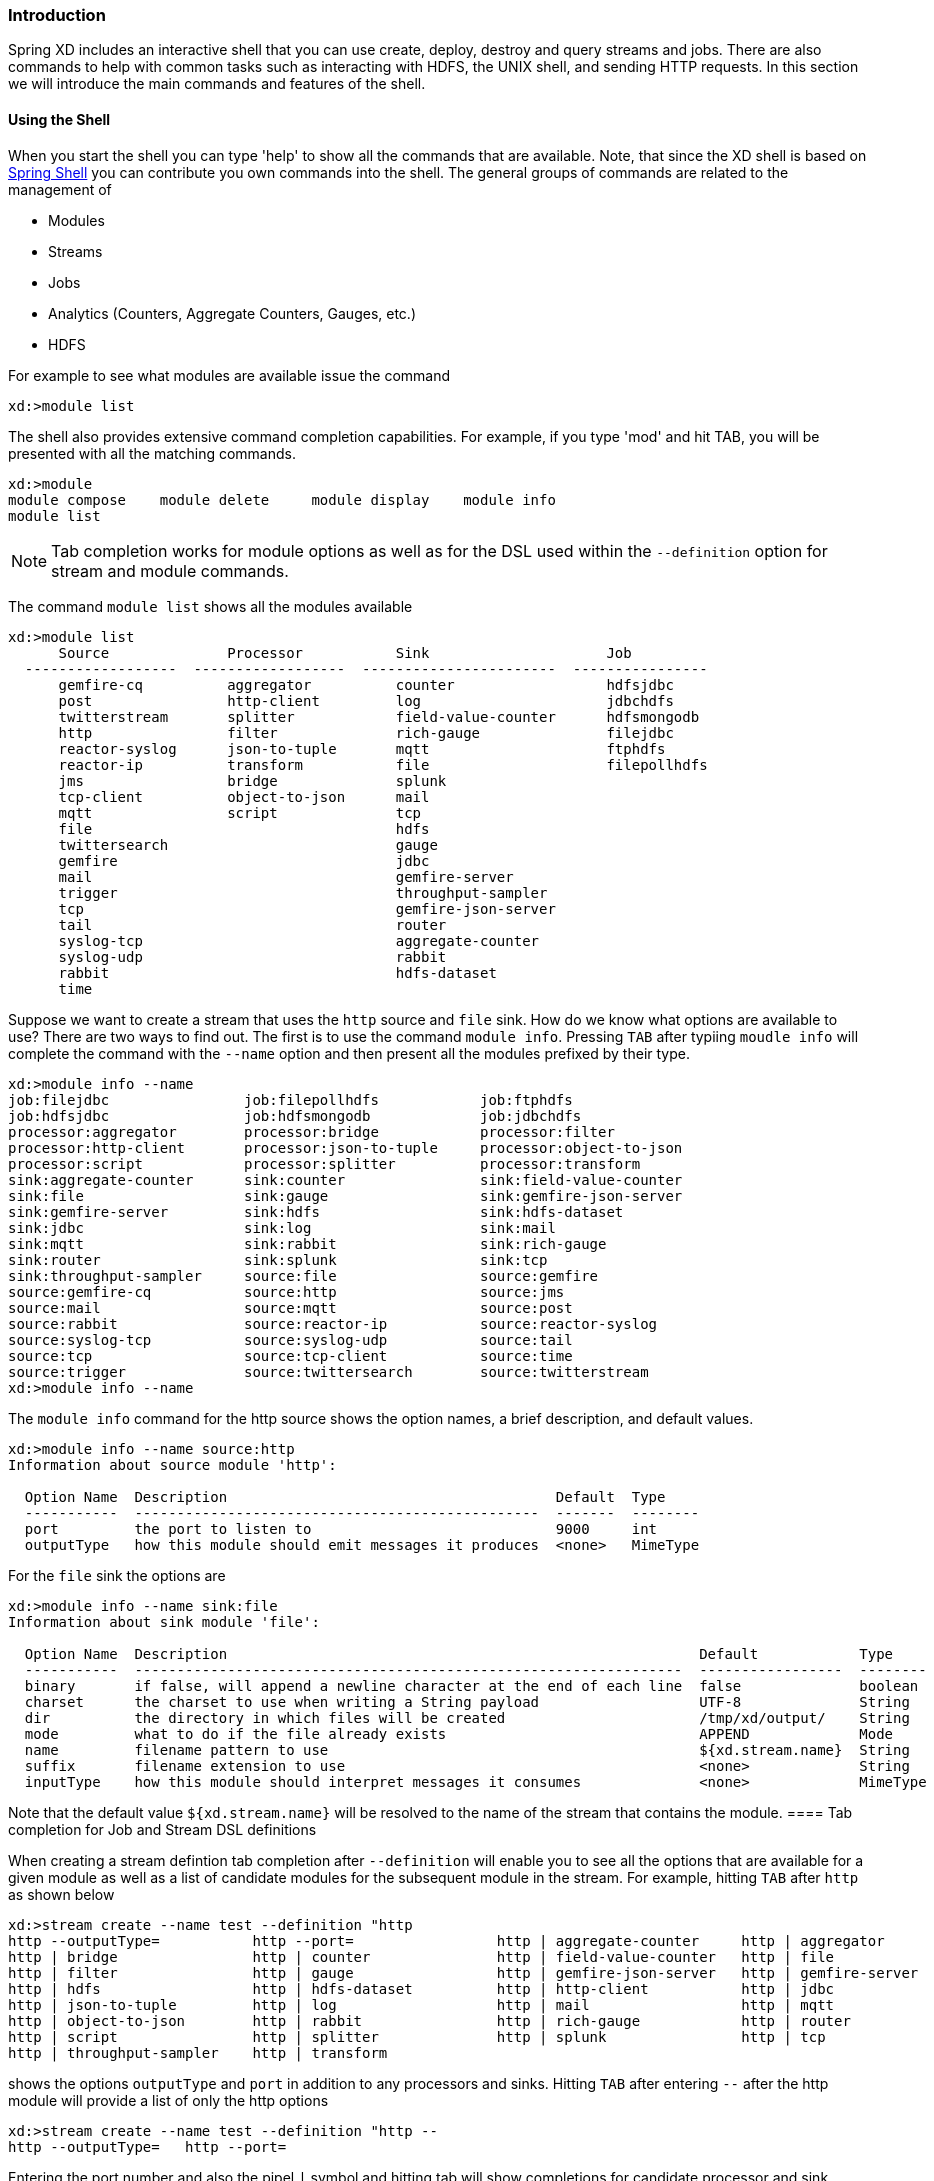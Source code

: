 === Introduction
Spring XD includes an interactive shell that you can use create, deploy, destroy and query streams and jobs.  There are also commands to help with common tasks such as interacting with HDFS, the UNIX shell, and sending HTTP requests.  In this section we will introduce the main commands and features of the shell.  

==== Using the Shell
When you start the shell you can type 'help' to show all the commands that are available.  Note, that since the XD shell is based on https://github.com/spring-projects/spring-shell[Spring Shell] you can contribute you own commands into the shell.  The general groups of commands are related to the management of 

* Modules
* Streams
* Jobs
* Analytics (Counters, Aggregate Counters, Gauges, etc.)
* HDFS

For example to see what modules are available issue the command
[source]
----
xd:>module list
----

The shell also provides extensive command completion capabilities.  For example, if you type 'mod' and hit TAB, you will be presented with all the matching commands. 
[source]
----
xd:>module 
module compose    module delete     module display    module info       
module list  
----

NOTE: Tab completion works for module options as well as for the DSL used within the `--definition` option for stream and module commands.

The command `module list` shows all the modules available
[source]
----
xd:>module list
      Source              Processor           Sink                     Job
  ------------------  ------------------  -----------------------  ----------------
      gemfire-cq          aggregator          counter                  hdfsjdbc
      post                http-client         log                      jdbchdfs
      twitterstream       splitter            field-value-counter      hdfsmongodb
      http                filter              rich-gauge               filejdbc
      reactor-syslog      json-to-tuple       mqtt                     ftphdfs
      reactor-ip          transform           file                     filepollhdfs
      jms                 bridge              splunk
      tcp-client          object-to-json      mail
      mqtt                script              tcp
      file                                    hdfs
      twittersearch                           gauge
      gemfire                                 jdbc
      mail                                    gemfire-server
      trigger                                 throughput-sampler
      tcp                                     gemfire-json-server
      tail                                    router
      syslog-tcp                              aggregate-counter
      syslog-udp                              rabbit
      rabbit                                  hdfs-dataset
      time
----

Suppose we want to create a stream that uses the `http` source and `file` sink.  How do we know what options are available to use?  There are two ways to find out.  The first is to use the command `module info`.  Pressing `TAB` after typiing `moudle info` will complete the command with the `--name` option and then present all the modules prefixed by their type.
[source]
----
xd:>module info --name 
job:filejdbc                job:filepollhdfs            job:ftphdfs                 
job:hdfsjdbc                job:hdfsmongodb             job:jdbchdfs                
processor:aggregator        processor:bridge            processor:filter            
processor:http-client       processor:json-to-tuple     processor:object-to-json    
processor:script            processor:splitter          processor:transform         
sink:aggregate-counter      sink:counter                sink:field-value-counter    
sink:file                   sink:gauge                  sink:gemfire-json-server    
sink:gemfire-server         sink:hdfs                   sink:hdfs-dataset           
sink:jdbc                   sink:log                    sink:mail                   
sink:mqtt                   sink:rabbit                 sink:rich-gauge             
sink:router                 sink:splunk                 sink:tcp                    
sink:throughput-sampler     source:file                 source:gemfire              
source:gemfire-cq           source:http                 source:jms                  
source:mail                 source:mqtt                 source:post                 
source:rabbit               source:reactor-ip           source:reactor-syslog       
source:syslog-tcp           source:syslog-udp           source:tail                 
source:tcp                  source:tcp-client           source:time                 
source:trigger              source:twittersearch        source:twitterstream        
xd:>module info --name 
----

The `module info` command for the http source shows the option names, a brief description, and default values.

[source]
----
xd:>module info --name source:http 
Information about source module 'http':

  Option Name  Description                                       Default  Type
  -----------  ------------------------------------------------  -------  --------
  port         the port to listen to                             9000     int
  outputType   how this module should emit messages it produces  <none>   MimeType
----

For the `file` sink the options are

[source]
----
xd:>module info --name sink:file
Information about sink module 'file':

  Option Name  Description                                                        Default            Type
  -----------  -----------------------------------------------------------------  -----------------  --------
  binary       if false, will append a newline character at the end of each line  false              boolean
  charset      the charset to use when writing a String payload                   UTF-8              String
  dir          the directory in which files will be created                       /tmp/xd/output/    String
  mode         what to do if the file already exists                              APPEND             Mode
  name         filename pattern to use                                            ${xd.stream.name}  String
  suffix       filename extension to use                                          <none>             String
  inputType    how this module should interpret messages it consumes              <none>             MimeType
----

Note that the default value `${xd.stream.name}` will be resolved to the name of the stream that contains the module. 
==== Tab completion for Job and Stream DSL definitions

When creating a stream defintion tab completion after `--definition` will enable you to see all the options that are available for a given module as well as a list of candidate modules for the subsequent module in the stream.  For example, hitting `TAB` after `http` as shown below

[source]
----
xd:>stream create --name test --definition "http 
http --outputType=           http --port=                 http | aggregate-counter     http | aggregator            
http | bridge                http | counter               http | field-value-counter   http | file                  
http | filter                http | gauge                 http | gemfire-json-server   http | gemfire-server        
http | hdfs                  http | hdfs-dataset          http | http-client           http | jdbc                  
http | json-to-tuple         http | log                   http | mail                  http | mqtt                  
http | object-to-json        http | rabbit                http | rich-gauge            http | router                
http | script                http | splitter              http | splunk                http | tcp                   
http | throughput-sampler    http | transform             
----

shows the options `outputType` and `port` in addition to any processors and sinks.  Hitting `TAB` after entering `--` after the http module will provide a list of only the http options

[source]
----
xd:>stream create --name test --definition "http --
http --outputType=   http --port=         
----

Entering the port number and also the pipel `|` symbol and hitting tab will show completions for candidate processor and sink modules.  The same process of tab completion for module options applies to each module in the chain.









